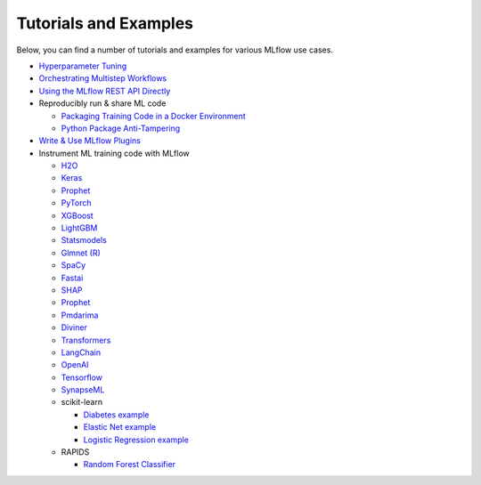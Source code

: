 .. _tutorials-and-examples:

Tutorials and Examples
======================

Below, you can find a number of tutorials and examples for various MLflow use cases.

* `Hyperparameter Tuning <https://github.com/mlflow/mlflow/tree/master/examples/hyperparam>`_
* `Orchestrating Multistep Workflows <https://github.com/mlflow/mlflow/tree/master/examples/multistep_workflow>`_
* `Using the MLflow REST API Directly <https://github.com/mlflow/mlflow/tree/master/examples/rest_api>`_
* Reproducibly run & share ML code

  - `Packaging Training Code in a Docker Environment <https://github.com/mlflow/mlflow/tree/master/examples/docker>`_

  - `Python Package Anti-Tampering <https://github.com/mlflow/mlflow/tree/master/examples/supply_chain_security>`_

* `Write & Use MLflow Plugins <https://mlflow.org/docs/latest/plugins.html#writing-your-own-mlflow-plugins>`_
* Instrument ML training code with MLflow

  - `H2O <https://github.com/mlflow/mlflow/tree/master/examples/h2o>`_

  - `Keras <https://github.com/mlflow/mlflow/tree/master/examples/keras>`_

  - `Prophet <https://github.com/mlflow/mlflow/tree/master/examples/prophet>`_

  - `PyTorch <https://github.com/mlflow/mlflow/tree/master/examples/pytorch>`_

  - `XGBoost <https://github.com/mlflow/mlflow/tree/master/examples/xgboost>`_

  - `LightGBM <https://github.com/mlflow/mlflow/tree/master/examples/lightgbm>`_

  - `Statsmodels <https://github.com/mlflow/mlflow/tree/master/examples/statsmodels>`_

  - `Glmnet (R) <https://github.com/mlflow/mlflow/tree/master/examples/r_wine>`_

  - `SpaCy <https://github.com/mlflow/mlflow/tree/master/examples/spacy>`_

  - `Fastai <https://github.com/mlflow/mlflow/tree/master/examples/fastai>`_

  - `SHAP <https://github.com/mlflow/mlflow/tree/master/examples/shap>`_

  - `Prophet <https://github.com/mlflow/mlflow/tree/master/examples/prophet>`_

  - `Pmdarima <https://github.com/mlflow/mlflow/tree/master/examples/pmdarima>`_

  - `Diviner <https://github.com/mlflow/mlflow/tree/master/examples/diviner>`_

  - `Transformers <https://github.com/mlflow/mlflow/tree/master/examples/transformers>`_

  - `LangChain <https://github.com/mlflow/mlflow/tree/master/examples/langchain>`_

  - `OpenAI <https://github.com/mlflow/mlflow/tree/master/examples/openai>`_

  - `Tensorflow <https://github.com/mlflow/mlflow/tree/master/examples/tensorflow>`_

  - `SynapseML <https://github.com/mlflow/mlflow/tree/master/examples/synapseml>`_

  - scikit-learn

    + `Diabetes example <https://github.com/mlflow/mlflow/tree/master/examples/sklearn_elasticnet_diabetes>`_

    + `Elastic Net example <https://github.com/mlflow/mlflow/tree/master/examples/sklearn_elasticnet_wine>`_

    + `Logistic Regression example <https://github.com/mlflow/mlflow/tree/master/examples/sklearn_logistic_regression>`_

  - RAPIDS

    + `Random Forest Classifier <https://github.com/mlflow/mlflow/tree/master/examples/rapids>`_
